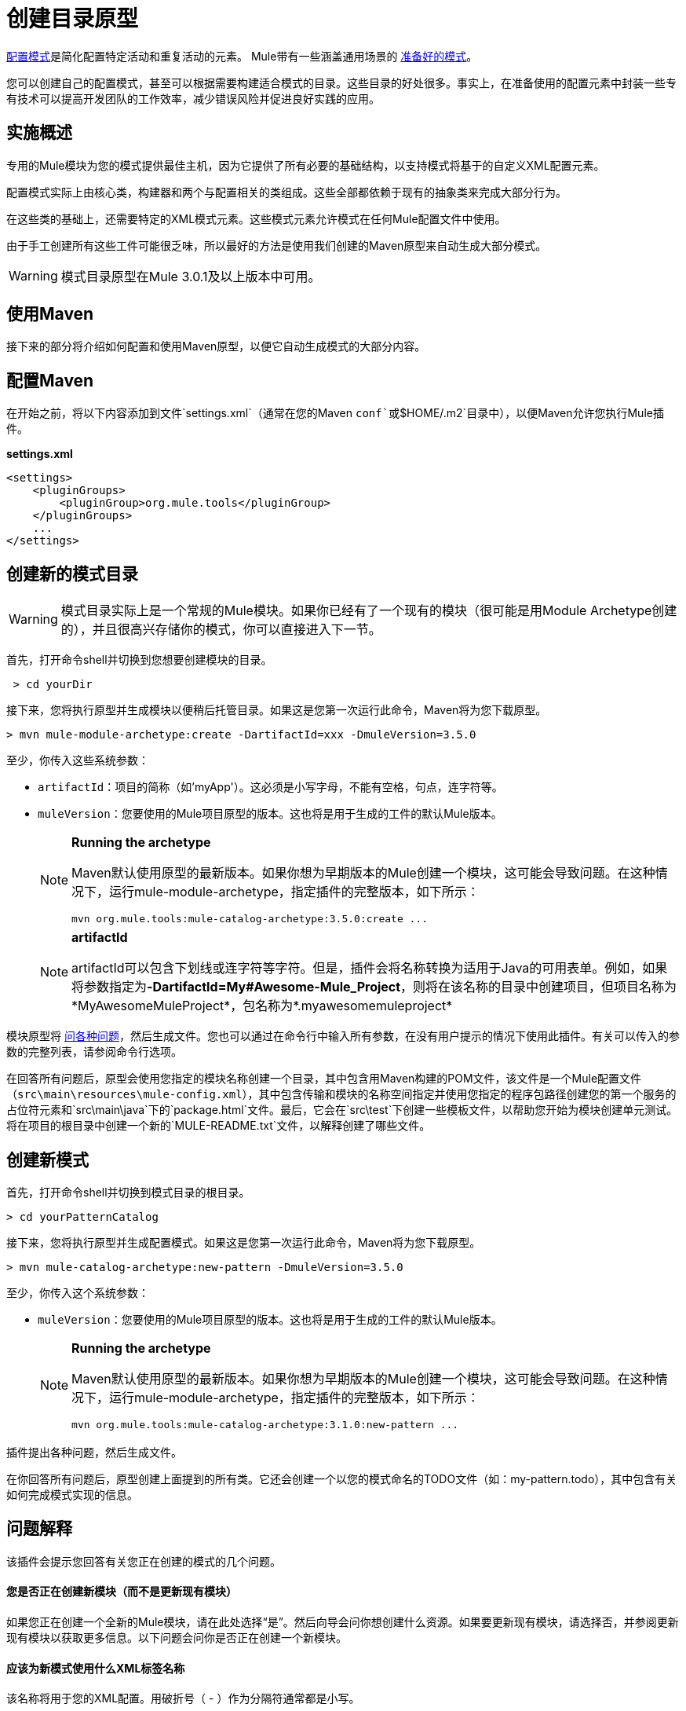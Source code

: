 = 创建目录原型
:keywords: customize, pattern catalog

link:/mule-user-guide/v/3.5/pattern-based-configuration[配置模式]是简化配置特定活动和重复活动的元素。 Mule带有一些涵盖通用场景的 link:/mule-user-guide/v/3.5/configuration-patterns[准备好的模式]。

您可以创建自己的配置模式，甚至可以根据需要构建适合模式的目录。这些目录的好处很多。事实上，在准备使用的配置元素中封装一些专有技术可以提高开发团队的工作效率，减少错误风险并促进良好实践的应用。

== 实施概述

专用的Mule模块为您的模式提供最佳主机，因为它提供了所有必要的基础结构，以支持模式将基于的自定义XML配置元素。

配置模式实际上由核心类，构建器和两个与配置相关的类组成。这些全部都依赖于现有的抽象类来完成大部分行为。

在这些类的基础上，还需要特定的XML模式元素。这些模式元素允许模式在任何Mule配置文件中使用。

由于手工创建所有这些工件可能很乏味，所以最好的方法是使用我们创建的Maven原型来自动生成大部分模式。

[WARNING]
====
模式目录原型在Mule 3.0.1及以上版本中可用。
====

== 使用Maven

接下来的部分将介绍如何配置和使用Maven原型，以便它自动生成模式的大部分内容。

== 配置Maven

在开始之前，将以下内容添加到文件`settings.xml`（通常在您的Maven `conf`或`$HOME/.m2`目录中），以便Maven允许您执行Mule插件。

*settings.xml*

[source, xml, linenums]
----
<settings>
    <pluginGroups>
        <pluginGroup>org.mule.tools</pluginGroup>
    </pluginGroups>
    ...
</settings>
----

== 创建新的模式目录

[WARNING]
====
模式目录实际上是一个常规的Mule模块。如果你已经有了一个现有的模块（很可能是用Module Archetype创建的），并且很高兴存储你的模式，你可以直接进入下一节。
====

首先，打开命令shell并切换到您想要创建模块的目录。

[source, code, linenums]
----
 > cd yourDir
----

接下来，您将执行原型并生成模块以便稍后托管目录。如果这是您第一次运行此命令，Maven将为您下载原型。

[source, code, linenums]
----
> mvn mule-module-archetype:create -DartifactId=xxx -DmuleVersion=3.5.0
----

至少，你传入这些系统参数：

*  `artifactId`：项目的简称（如'myApp'）。这必须是小写字母，不能有空格，句点，连字符等。

*  `muleVersion`：您要使用的Mule项目原型的版本。这也将是用于生成的工件的默认Mule版本。
+
[NOTE]
====
*Running the archetype*

Maven默认使用原型的最新版本。如果你想为早期版本的Mule创建一个模块，这可能会导致问题。在这种情况下，运行mule-module-archetype，指定插件的完整版本，如下所示：

[source, code, linenums]
----
mvn org.mule.tools:mule-catalog-archetype:3.5.0:create ...
----
====
+
[NOTE]
====
*artifactId* +

artifactId可以包含下划线或连字符等字符。但是，插件会将名称转换为适用于Java的可用表单。例如，如果将参数指定为**-DartifactId=My#Awesome-Mule_Project**，则将在该名称的目录中创建项目，但项目名称为*MyAwesomeMuleProject*，包名称为*.myawesomemuleproject*
====

模块原型将 link:/mule-user-guide/v/3.6/creating-module-archetypes[问各种问题]，然后生成文件。您也可以通过在命令行中输入所有参数，在没有用户提示的情况下使用此插件。有关可以传入的参数的完整列表，请参阅命令行选项。

在回答所有问题后，原型会使用您指定的模块名称创建一个目录，其中包含用Maven构建的POM文件，该文件是一个Mule配置文件（`src\main\resources\mule-config.xml`），其中包含传输和模块的名称空间指定并使用您指定的程序包路径创建您的第一个服务的占位符元素和`src\main\java`下的`package.html`文件。最后，它会在`src\test`下创建一些模板文件，以帮助您开始为模块创建单元测试。将在项目的根目录中创建一个新的`MULE-README.txt`文件，以解释创建了哪些文件。

== 创建新模式

首先，打开命令shell并切换到模式目录的根目录。

[source, code, linenums]
----
> cd yourPatternCatalog
----


接下来，您将执行原型并生成配置模式。如果这是您第一次运行此命令，Maven将为您下载原型。

[source, code, linenums]
----
> mvn mule-catalog-archetype:new-pattern -DmuleVersion=3.5.0
----

至少，你传入这个系统参数：

*  `muleVersion`：您要使用的Mule项目原型的版本。这也将是用于生成的工件的默认Mule版本。
+
[NOTE]
====
*Running the archetype*

Maven默认使用原型的最新版本。如果你想为早期版本的Mule创建一个模块，这可能会导致问题。在这种情况下，运行mule-module-archetype，指定插件的完整版本，如下所示：

[source, code, linenums]
----
mvn org.mule.tools:mule-catalog-archetype:3.1.0:new-pattern ...
----
====

插件提出各种问题，然后生成文件。

在你回答所有问题后，原型创建上面提到的所有类。它还会创建一个以您的模式命名的TODO文件（如：my-pattern.todo），其中包含有关如何完成模式实现的信息。

== 问题解释

该插件会提示您回答有关您正在创建的模式的几个问题。

==== 您是否正在创建新模块（而不是更新现有模块）

如果您正在创建一个全新的Mule模块，请在此处选择“是”。然后向导会问你想创建什么资源。如果要更新现有模块，请选择否，并参阅更新现有模块以获取更多信息。以下问题会问你是否正在创建一个新模块。

==== 应该为新模式使用什么XML标签名称

该名称将用于您的XML配置。用破折号（ - ）作为分隔符通常都是小写。

==== 新模式的全限定名称是什么

所有脚手架类和它们的包名都将从核心模式类的完全限定名称中推断出来。您不得以默认包为目标。

==== 这种模式的类型是什么

这指定了您的模式在其配置中允许的灵活程度。

*  *mp*：该模式是一个纯粹的消息处理器，设计用于其他消息处理器旁边的流程中。它不支持像端点或路由器这样的入站消息源。

*  *ms*：模式接收来自任何类型消息源的消息，如端点或路由器。

*  *si*：该模式接收来自单个入站端点的消息。它可以选择配置入站变压器。 link:/mule-user-guide/v/3.5/simple-service-pattern[简单的服务]模式属于这种类型。

*  *siso*：模式接收来自单个入站端点的消息并分派到单个出站端点。 link:/mule-user-guide/v/3.5/bridge-pattern[桥]， link:/mule-user-guide/v/3.5/validator-pattern[验证器]和 link:/mule-user-guide/v/3.6/proxying-web-services[Web服务代理]模式属于这种类型。

== 示例控制台输出

[source, code, linenums]
----
********************************************************************************

What XML tag name should be used for the new pattern?

(Prefer lower-case and use dashes as separators, like: my-pattern)
                                                                 [default: null]
********************************************************************************
my-pattern

[INFO] patternFQCN:
********************************************************************************

What is the fully qualified class name of the new pattern?

(For example: com.acme.pattern.MyPattern
 Note that supporting classes will be created in: com.acme.pattern.builder and com.acme.pattern.config)
                                                                 [default: null]
********************************************************************************
com.acme.pattern.MyPattern

[INFO] patternType:
********************************************************************************

What will be the type of this pattern? [mp] or [ms] or [si] or [siso]

(Details of each type:
 mp:   the pattern is a pure message processor designed to be used within a flow alongside other message processors
 ms:   the pattern receives messages from any kind of message source, like endpoints or routers
 si:   the pattern receives messages from a single inbound endpoint
 siso: the pattern receives messages from a single inbound endpoint and dispatches to a single outbound endpoint)
                                                                   [default: mp]
********************************************************************************
siso
----
